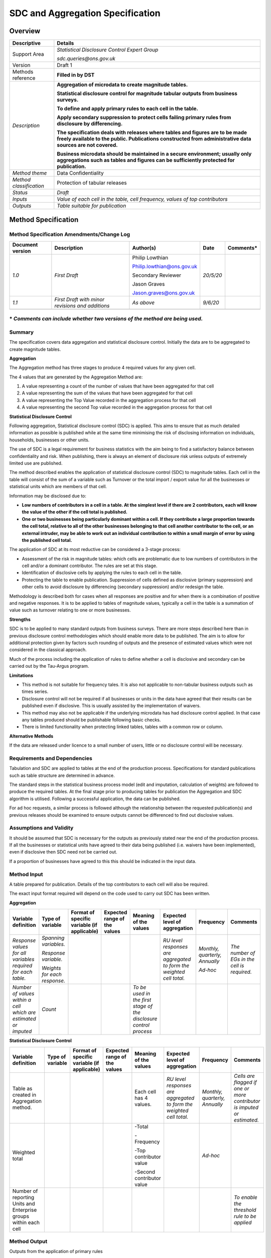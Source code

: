 SDC and Aggregation Specification
=========================================

Overview
--------

======================= ============================================================================================================================================================================================
Descriptive             Details
======================= ============================================================================================================================================================================================
Support Area            *Statistical Disclosure Control Expert Group*
                       
                        *sdc.queries@ons.gov.uk*
Version                 Draft 1
Methods reference       **Filled in by DST**
*Description*           **Aggregation of microdata to create magnitude tables.**
                       
                        **Statistical disclosure control for magnitude tabular outputs from business surveys.**
                       
                        **To define and apply primary rules to each cell in the table.**
                       
                        **Apply secondary suppression to protect cells failing primary rules from disclosure by differencing.**
                       
                        **The specification deals with releases where tables and figures are to be made freely available to the public. Publications constructed from administrative data sources are not covered.**
                       
                        **Business microdata should be maintained in a secure environment; usually only aggregations such as tables and figures can be sufficiently protected for publication.**
*Method theme*          Data Confidentiality
*Method classification* Protection of tabular releases
*Status*                *Draft*
*Inputs*                *Value of each cell in the table, cell frequency, values of top contributors*
*Outputs*               *Table suitable for publication*
======================= ============================================================================================================================================================================================

Method Specification
--------------------

Method Specification Amendments/Change Log
~~~~~~~~~~~~~~~~~~~~~~~~~~~~~~~~~~~~~~~~~~

==================== ================================================ ========================== ========= ==============
**Document version** **Description**                                  **Author(s)**              **Date**  **Comments\***
==================== ================================================ ========================== ========= ==============
*1.0*                *First Draft*                                    Philip Lowthian            *20/5/20*
                                                                                                          
                                                                      Philip.lowthian@ons.gov.uk          
                                                                                                          
                                                                      Secondary Reviewer                  
                                                                                                          
                                                                      Jason Graves                        
                                                                                                          
                                                                      Jason.graves@ons.gov.uk             
*1.1*                *First Draft with minor revisions and additions* *As above*                 *9/6/20* 
\                                                                                                         
==================== ================================================ ========================== ========= ==============

**\*** *Comments can include whether two versions of the method are being used.*
~~~~~~~~~~~~~~~~~~~~~~~~~~~~~~~~~~~~~~~~~~~~~~~~~~~~~~~~~~~~~~~~~~~~~~~~~~~~~~~~

Summary
~~~~~~~

The specification covers data aggregation and statistical disclosure
control. Initially the data are to be aggregated to create magnitude
tables.

**Aggregation**

The Aggregation method has three stages to produce 4 required values for
any given cell.

The 4 values that are generated by the Aggregation Method are:

1. A value representing a count of the number of values that have been
   aggregated for that cell

2. A value representing the sum of the values that have been aggregated
   for that cell

3. A value representing the Top Value recorded in the aggregation
   process for that cell

4. A value representing the second Top value recorded in the aggregation
   process for that cell

**Statistical Disclosure Control**

Following aggregation, Statistical disclosure control (SDC) is applied.
This aims to ensure that as much detailed information as possible is
published while at the same time minimising the risk of disclosing
information on individuals, households, businesses or other units.

The use of SDC is a legal requirement for business statistics with the
aim being to find a satisfactory balance between confidentiality and
risk. When publishing, there is always an element of disclosure risk
unless outputs of extremely limited use are published.

The method described enables the application of statistical disclosure
control (SDC) to magnitude tables. Each cell in the table will consist
of the sum of a variable such as Turnover or the total import / export
value for all the businesses or statistical units which are members of
that cell.

Information may be disclosed due to:

-  **Low numbers of contributors in a cell in a table. At the simplest
   level if there are 2 contributors, each will know the value of the
   other if the cell total is published.**

-  **One or two businesses being particularly dominant within a cell. If
   they contribute a large proportion towards the cell total, relative
   to all of the other businesses belonging to that cell another
   contributor to the cell, or an external intruder, may be able to work
   out an individual contribution to within a small margin of error by
   using the published cell total.**

The application of SDC at its most reductive can be considered a 3-stage
process:

-  Assessment of the risk in magnitude tables: which cells are
   problematic due to low numbers of contributors in the cell and/or a
   dominant contributor. The rules are set at this stage.

-  Identification of disclosive cells by applying the rules to each cell
   in the table.

-  Protecting the table to enable publication. Suppression of cells
   defined as disclosive (primary suppression) and other cells to avoid
   disclosure by differencing (secondary suppression) and/or redesign
   the table.

Methodology is described both for cases when all responses are positive
and for when there is a combination of positive and negative responses.
It is to be applied to tables of magnitude values, typically a cell in
the table is a summation of value such as turnover relating to one or
more businesses.

**Strengths**

SDC is to be applied to many standard outputs from business surveys.
There are more steps described here than in previous disclosure control
methodologies which should enable more data to be published. The aim is
to allow for additional protection given by factors such rounding of
outputs and the presence of estimated values which were not considered
in the classical approach.

Much of the process including the application of rules to define whether
a cell is disclosive and secondary can be carried out by the Tau-Argus
program.

**Limitations**

-  This method is not suitable for frequency tales. It is also not
   applicable to non-tabular business outputs such as times series.

-  Disclosure control will not be required if all businesses or units in
   the data have agreed that their results can be published even if
   disclosive. This is usually assisted by the implementation of
   waivers.

-  This method may also not be applicable if the underlying microdata
   has had disclosure control applied. In that case any tables produced
   should be publishable following basic checks.

-  There is limited functionality when protecting linked tables, tables
   with a common row or column.

**Alternative Methods**

If the data are released under licence to a small number of users,
little or no disclosure control will be necessary.

Requirements and Dependencies
~~~~~~~~~~~~~~~~~~~~~~~~~~~~~

Tabulation and SDC are applied to tables at the end of the production
process. Specifications for standard publications such as table
structure are determined in advance.

The standard steps in the statistical business process model (edit and
imputation, calculation of weights) are followed to produce the required
tables. At the final stage prior to producing tables for publication the
Aggregation and SDC algorithm is utilised. Following a successful
application, the data can be published.

For ad hoc requests, a similar process is followed although the
relationship between the requested publication(s) and previous releases
should be examined to ensure outputs cannot be differenced to find out
disclosive values.

Assumptions and Validity
~~~~~~~~~~~~~~~~~~~~~~~~

It should be assumed that SDC is necessary for the outputs as previously
stated near the end of the production process. If all the businesses or
statistical units have agreed to their data being published (i.e.
waivers have been implemented), even if disclosive then SDC need not be
carried out.

If a proportion of businesses have agreed to this this should be
indicated in the input data.

Method Input
~~~~~~~~~~~~~

.. tabularcolumns:: |p{\dimexpr 0.10\linewidth-2\tabcolsep}|p{\dimexpr 0.10\linewidth-2\tabcolsep}|p{\dimexpr 0.10\linewidth-2\tabcolsep}|p{\dimexpr 0.10\linewidth-2\tabcolsep}|p{\dimexpr 0.10\linewidth-2\tabcolsep}|p{\dimexpr 0.10\linewidth-2\tabcolsep}|p{\dimexpr 0.10\linewidth-2\tabcolsep}|p{\dimexpr 0.30\linewidth-2\tabcolsep}|

.. rst-class:: longtable



A table prepared for publication. Details of the top contributors to
each cell will also be required.

The exact input format required will depend on the code used to carry
out SDC has been written.

**Aggregation**

=============================================================== ============================ =============================================== ================================ ================================================================= ==================================================================== ============================== ============================================
**Variable definition**                                         **Type of variable**         **Format of specific variable (if applicable)** **Expected range of the values** **Meaning of the values**                                         **Expected level of aggregation**                                    **Frequency**                  **Comments**
=============================================================== ============================ =============================================== ================================ ================================================================= ==================================================================== ============================== ============================================
*Response values for all variables required for each table.*    *Spanning variables.*                                                                                                                                                           *RU level responses are aggregated to form the weighted cell total.* *Monthly, quarterly, Annually* *The number of EGs in the cell is required.*
                                                                                                                                                                                                                                                                                                                                                   
                                                                *Response variable.*                                                                                                                                                                                                                                 *Ad-hoc*                      
                                                                                                                                                                                                                                                                                                                                                   
                                                                *Weights for each response.*                                                                                                                                                                                                                                                       
*Number of values within a cell which are estimated or imputed* *Count*                                                                                                       *To be used in the first stage of the disclosure control process*                                                                                                    
=============================================================== ============================ =============================================== ================================ ================================================================= ==================================================================== ============================== ============================================

**Statistical Disclosure Control**

================================================================ ==================== =============================================== ================================ ========================= ==================================================================== ============================== =======================================================================
**Variable definition**                                          **Type of variable** **Format of specific variable (if applicable)** **Expected range of the values** **Meaning of the values** **Expected level of aggregation**                                    **Frequency**                  **Comments**
================================================================ ==================== =============================================== ================================ ========================= ==================================================================== ============================== =======================================================================
Table as created in Aggregation method.                                                                                                                                Each cell has 4 values.   *RU level responses are aggregated to form the weighted cell total.* *Monthly, quarterly, Annually* *Cells are flagged if one or more contributor is imputed or estimated.*
                                                                                                                                                                                                                                                                                                    
Weighted total                                                                                                                                                         -Total                                                                                         *Ad-hoc*                      
                                                                                                                                                                                                                                                                                                    
                                                                                                                                                                       -Frequency                                                                                                                   
                                                                                                                                                                                                                                                                                                    
                                                                                                                                                                       -Top contributor value                                                                                                       
                                                                                                                                                                                                                                                                                                    
                                                                                                                                                                       -Second contributor value                                                                                                    
Number of reporting Units and Enterprise groups within each cell                                                                                                                                                                                                                                     *To enable the threshold rule to be applied*
================================================================ ==================== =============================================== ================================ ========================= ==================================================================== ============================== =======================================================================

.. _section-1:

Method Output
~~~~~~~~~~~~~

.. tabularcolumns:: |p{\dimexpr 0.10\linewidth-2\tabcolsep}|p{\dimexpr 0.10\linewidth-2\tabcolsep}|p{\dimexpr 0.10\linewidth-2\tabcolsep}|p{\dimexpr 0.10\linewidth-2\tabcolsep}|p{\dimexpr 0.10\linewidth-2\tabcolsep}|p{\dimexpr 0.10\linewidth-2\tabcolsep}|p{\dimexpr 0.10\linewidth-2\tabcolsep}|p{\dimexpr 0.30\linewidth-2\tabcolsep}|

.. rst-class:: longtable



Outputs from the application of primary rules

1. **Outputs from cells with positive cell values only**

======================================================================= ==================== =============================================== ================================ =================================================================================================================================================================================================== ================================= ============= ==============================================================
**Variable definition**                                                 **Type of variable** **Format of specific variable (if applicable)** **Expected range of the values** **Meaning of the values**                                                                                                                                                                           **Expected level of aggregation** **Frequency** **Comments**
======================================================================= ==================== =============================================== ================================ =================================================================================================================================================================================================== ================================= ============= ==============================================================
1.                                                                      Cell totals                                                          Positive number                  *Is the weighted cell total (*\ **T**\ *) zero or rounded to zero?*                                                                                                                                                                                 *Cell is safe if it meets the condition and can be published.*
                                                                                                                                                                                                                                                                                                                                                                                                                                 
All cells in defined table.                                                                                                                                                                                                                                                                                                                                                                                                       *If condition not met go to 2*
                                                                                                                                                                                                                                                                                                                                                                                                                                 
Table can be up to 4? dimensions. Each variable can include hierarchies                                                                                                                                                                                                                                                                                                                                                          
2.                                                                      Cell totals                                                          Positive number                  **Threshold rule**                                                                                                                                                                                                                                  *Cell is not safe. Requires protection.*
                                                                                                                                                                                                                                                                                                                                                                                                                                 
All cells in defined table not accounted for in 1                                                                                                                             Is the number of **enterprise groups** (that contribute a non-zero value to the cell) within the cell less than **3** if the cell is sampled, less than **5** if the entire population is surveyed?                                                 *If condition not met go to 3*
3.                                                                      Cell totals                                                          Positive number                  Are the data rounded so that the rounding base of the outputs is greater than or equal to **25**\ % of the absolute value of the weighted cell total (**T**)?                                                                                       *Cell is safe if it meets the condition and can be published.*
                                                                                                                                                                                                                                                                                                                                                                                                                                 
All cells in 2 which pass the threshold rule                                                                                                                                                                                                                                                                                                                                                                                      *If condition not met go to 4*
4.                                                                      Cell totals                                                          Positive number                  Is the largest contribution (**X\ 1**) estimated?                                                                                                                                                                                                   *Cell is safe if it meets the condition and can be published.*
                                                                                                                                                                                                                                                                                                                                                                                                                                 
All cells not accounted for in 3                                                                                                                                                                                                                                                                                                                                                                                                  *If condition not met go to 5*
5. All cells not accounted for in 4                                     Cell totals                                                          Positive number                  **P% rule**                                                                                                                                                                                                                                         *If condition is met then cell can be published.*
                                                                                                                                                                                                                                                                                                                                                                                                                                 
                                                                                                                                                                              Is [(**T**-**X\ 1**-**X\ 2**)/\ **X\ 1**] greater than or equal to **0.1**?                                                                                                                                                                         *If not then protect*
                                                                                                                                                                                                                                                                                                                                                                                                                                 
                                                                                                                                                                              **T** = cell total - weighted                                                                                                                                                                                                                      
                                                                                                                                                                                                                                                                                                                                                                                                                                 
                                                                                                                                                                              **X\ 1** = largest contributor - unweighted                                                                                                                                                                                                        
                                                                                                                                                                                                                                                                                                                                                                                                                                 
                                                                                                                                                                              **X\ 2** = second largest contributor - unweighted                                                                                                                                                                                                 
======================================================================= ==================== =============================================== ================================ =================================================================================================================================================================================================== ================================= ============= ==============================================================

2. **Outputs from cells with both positive and negative responses**

======================================================================= ==================== =============================================== ================================ ================================================================================================================================================================================================================================================ ================================= ============= ==============================================================
**Variable definition**                                                 **Type of variable** **Format of specific variable (if applicable)** **Expected range of the values** **Meaning of the values**                                                                                                                                                                                                                        **Expected level of aggregation** **Frequency** **Comments**
======================================================================= ==================== =============================================== ================================ ================================================================================================================================================================================================================================================ ================================= ============= ==============================================================
1.                                                                      Cell totals                                                          All                              *Is the weighted cell total (*\ **T**\ *) zero or rounded to zero?*                                                                                                                                                                                                                              *Cell is safe if it meets the condition and can be published.*
                                                                                                                                                                                                                                                                                                                                                                                                                                                                              
All cells in defined table                                                                                                                                                                                                                                                                                                                                                                                                                                                     *If condition not met go to 2*
                                                                                                                                                                                                                                                                                                                                                                                                                                                                              
Table can be up to 4? Dimensions. Each variable can include hierarchies                                                                                                                                                                                                                                                                                                                                                                                                       
2.                                                                      Cell totals                                                          All                              **Threshold rule**                                                                                                                                                                                                                                                                               *Cell is not safe. Requires protection.*
                                                                                                                                                                                                                                                                                                                                                                                                                                                                              
All cells in defined table not accounted for in 1                                                                                                                             Is the number of **enterprise groups** (that contribute a non-zero value to the cell) within the cell less than **3** if the cell is sampled, less than **5** if the entire population is surveyed?                                                                                              *If condition not met go to 3*
3.                                                                      Cell totals                                                          All                              Are the data rounded so that the rounding base of the outputs is greater than or equal to **25**\ % of the absolute value of the weighted cell total (**T**)?                                                                                                                                    *Cell is safe if it meets the condition and can be published.*
                                                                                                                                                                                                                                                                                                                                                                                                                                                                              
All cells in 2 which pass the threshold rule                                                                                                                                                                                                                                                                                                                                                                                                                                   *If condition not met go to 4*
4.                                                                      Cell totals                                                          All                              Is the largest contribution (**X\ 1**) estimated?                                                                                                                                                                                                                                                *Cell is safe if it meets the condition and can be published.*
                                                                                                                                                                                                                                                                                                                                                                                                                                                                              
All cells not accounted for in 3                                                                                                                                                                                                                                                                                                                                                                                                                                               *If condition not met go to 5*
5.                                                                      Cell totals                                                          All                              Are there at least 20 **enterprise groups** contributing to the cell (**excluding the largest two**) that, after weighting, have a **combined absolute value** of at least **25**\ % of the absolute **value** of the weighted cell total **T**?                                                 *If condition not met go to 6*
                                                                                                                                                                                                                                                                                                                                                                                                                                                                              
All cells not accounted for in 4                                                                                                                                                                                                                                                                                                                                                                                                                                               *If condition met go to 7*
6.                                                                      Cell totals                                                          All                              Is the absolute value of [(**T**-**X\ 1**-**X\ 2**)/\ **X\ 1**] greater than or equal to **0.1**?                                                                                                                                                                                                *If condition not met then is unsafe and requires protection*
                                                                                                                                                                                                                                                                                                                                                                                                                                                                              
All cells not passing the rule in 5                                                                                                                                                                                                                                                                                                                                                                                                                                            *If condition met go to 7*
7.                                                                      Cell totals                                                          All                              Is the weighted total **T** positive and **X\ 1** negative or vice versa?                                                                                                                                                                                                                        *Cell is safe if it meets the condition and can be published.*
                                                                                                                                                                                                                                                                                                                                                                                                                                                                              
All cells which pass rule 6                                                                                                                                                                                                                                                                                                                                                                                                                                                    *If condition not met go to 8*
8.                                                                      Cell totals                                                          All                              If both **T** and **X\ 1** are positive:                                                                                                                                                                                                                                                         *Cell is safe if it meets the condition and can be published.*
                                                                                                                                                                                                                                                                                                                                                                                                                                                                              
All cells which fail rule 6                                                                                                                                                   is **X\ 1** < 0.9\ **T** *or* **X\ 1** > 1.1\ **T**?                                                                                                                                                                                                                                             *If not, then cell requires protection.*
                                                                                                                                                                                                                                                                                                                                                                                                                                                                              
                                                                                                                                                                              If both **T** and **X\ 1** are negative:                                                                                                                                                                                                                                                        
                                                                                                                                                                                                                                                                                                                                                                                                                                                                              
                                                                                                                                                                              is **X\ 1** > 0.9\ **T** *or* **X\ 1** < 1.1\ **T**?                                                                                                                                                                                                                                            
======================================================================= ==================== =============================================== ================================ ================================================================================================================================================================================================================================================ ================================= ============= ==============================================================

**Ensuring the table can be published**

================================================ ==================== =============================================== ================================ =========================================================================================================================== ================================= ============= ==================================================================================
**Variable definition**                          **Type of variable** **Format of specific variable (if applicable)** **Expected range of the values** **Meaning of the values**                                                                                                   **Expected level of aggregation** **Frequency** **Comments**
================================================ ==================== =============================================== ================================ =========================================================================================================================== ================================= ============= ==================================================================================
A fully protected table suitable for publication Cell Totals                                                          All                              Carry out secondary suppression to ensure no cells failing the primary rules can be found by differencing                                                                   *Ideally automated using a program such as Tau-Argus but manually if necessary.*
                                                                                                                                                                                                                                                                                                                                  
                                                                                                                                                                                                                                                                                                                                   *Aim is to produce a table which maximises utility and minimises disclosure risk.*
\                                                                                                                                                                                                                                                                                                                                 
A revised table suitable for protection          Cell Totals                                                          All                              Recode the table by combining variable categories to ensure no cells failing the primary rules can be found by differencing                                                
================================================ ==================== =============================================== ================================ =========================================================================================================================== ================================= ============= ==================================================================================

Statistical Process Flow/Formal Definition
~~~~~~~~~~~~~~~~~~~~~~~~~~~~~~~~~~~~~~~~~~

Flow charts for positive only and positive/negative responses can be
found in these links. These charts show the approach to follow for
identifying disclosive cells.

**Positive**

https://share.sp.ons.statistics.gov.uk/sites/MTH/Admin/TeaMan/Statistical_Disclosure_Control/Technical_Papers/Flowchart%20positive%20values%20(for%20SML).pptx

**Positive / negative**

https://share.sp.ons.statistics.gov.uk/sites/MTH/Admin/TeaMan/Statistical_Disclosure_Control/Technical_Papers/Flowchart%20positive%20and%20negative%20values(for%20SML).pptx

**Detailed Methodology**

More detail on the Input and Output requirements and the method of
disclosure control can be found here.

https://share.sp.ons.statistics.gov.uk/sites/MTH/Admin/TeaMan/Statistical_Disclosure_Control/Technical_Papers/Statistical%20Disclosure%20Control%20for%20magnitude%20tables%20from%20Business%20surveys%20(for%20SML).docx

.. _section-2:

Worked Example
~~~~~~~~~~~~~~

A worked example of the mixed positive/negatives values flowchart can be
found in this link. This covers the stage consisting of Identifying
disclosive cells in the table.

Examples of how to protect the table, using suppression and table
redesign, following the identification of these cells can be found in
the document referenced in the Method Specification section.

https://share.sp.ons.statistics.gov.uk/sites/MTH/Admin/TeaMan/Statistical_Disclosure_Control/Technical_Papers/Worked%20example%20for%20positive%20negative%20flowchart%20(for%20SML).docx

Scenarios to be Tested
~~~~~~~~~~~~~~~~~~~~~~

-  Can linked tables be protected? Carry out secondary suppression on
   multiple table which share a variable. Protecting two tables may work
   but there might be issue with secondary suppression when suppressing
   more tables.

-  Can the methodology be adapted for batch processing of tables rather
   than applying disclosure control to each table separately?

Treatment of Special Cases
~~~~~~~~~~~~~~~~~~~~~~~~~~

-  Most publications will need to be consistent with those from previous
   years. If the cells are disclosive each year then the secondary
   suppression pattern should also remain the same.

-  Ad hoc publication request will need to be checked alongside regular
   publications to ensure that disclosure by differencing is not an
   issue. As an example, a request for a Geography variable with
   non-standard categories could result in data for a small area being
   published.

-  Table publication. If there is no secondary suppression solution
   obtainable in a specified length of time, then either recode the
   table as described or do not publish.

.. _section-3:

Example (Synthetic) Data 
~~~~~~~~~~~~~~~~~~~~~~~~~

*This section should contain links to synthetic input and output data*

.. _section-4:

Code
~~~~

*To be completed after implementation, this section should:*

-  *Provide a link to the implementing code in the SML repository.*

-  *Provide code examples demonstrating how to call a method. Typically
   these would cover each of the four supported languages: Java, Python,
   R and Scala.*

Issues for Consideration
~~~~~~~~~~~~~~~~~~~~~~~~

*Detail any relevant considerations to be aware of that haven’t been
covered in the rest of the specification.*

Links
~~~~~

*Use this section to provide relevant links, for example:*

-  *Related SML issues in JIRA.*

-  *Link to prototype code in GitLab (if available).*

-  *Link to a reference implementation (if available).*

References
~~~~~~~~~~

**Background**

1. This handbook gives technical advice on all aspects of disclosure
   control not just tabular outputs. It will be of use to those with an
   interest in any area of data confidentiality.

..

   Statistical Disclosure Control; `A.
   Hundepool <https://onlinelibrary.wiley.com/action/doSearch?ContribAuthorStored=Hundepool%2C+Anco>`__,
   `J.
   Domingo‐Ferrer <https://onlinelibrary.wiley.com/action/doSearch?ContribAuthorStored=Domingo-Ferrer%2C+Josep>`__,
   `L.
   Franconi <https://onlinelibrary.wiley.com/action/doSearch?ContribAuthorStored=Franconi%2C+Luisa>`__,
    `S.
   Giessing <https://onlinelibrary.wiley.com/action/doSearch?ContribAuthorStored=Giessing%2C+Sarah>`__,
    E.Schulte Nordholt,
   `K.Spicer <https://onlinelibrary.wiley.com/action/doSearch?ContribAuthorStored=Spicer%2C+Keith>`__,
   `P.‐P. de
   Wolf <https://onlinelibrary.wiley.com/action/doSearch?ContribAuthorStored=de+Wolf%2C+Peter-Paul>`__
   (Wiley; 2012)

   https://www.wiley.com/en-gb/Statistical+Disclosure+Control-p-9781119978152

2. An internal ONS glossary (not yet available on the website) with
   definitions relating to disclosure control and data confidentiality.

..

   https://share.sp.ons.statistics.gov.uk/sites/MTH/Admin/TeaMan/Statistical_Disclosure_Control/Technical_Papers/Glossary%20updated%20Latest_Bookmarked2.docx

3. GSS guidance on protecting tables from surveys. This is the publicly
   available overview with a framework to follow to ensure the outputs
   are protected. Disclosure control methodology is mentioned but there
   is not the level of technical detail that is available in the SML
   documentation. It is currently being revised.

..

   https://gss.civilservice.gov.uk/policy-store/gssgsr-disclosure-control-guidance-for-tables-produced-from-surveys/

4. An old flowchart as used by some business areas. This contains the
   original structure on which the SML documentation expands.

..

   https://share.sp.ons.statistics.gov.uk/sites/MTH/Admin/TeaMan/Statistical_Disclosure_Control/Technical_Papers/Standard%20flow%20chart(for%20SML).docx

**Secondary Suppression**

After finding the disclosive cells, one method of completing the
protection of the table is to apply secondary suppression.
Methodological details are here.

5. Application of secondary suppression - Hypercube

..

   https://www.researchgate.net/publication/221307129_Tools_and_Strategies_to_Protect_Multiples_Tables_with_the_GHQUAR_Cell_Suppression_Engine

6. Application of secondary suppression – HiTaS (modular)

..

   https://www.researchgate.net/publication/221307131_HiTaS_A_Heuristic_Approach_to_Cell_Suppression_in_Hierarchical_Tables

**Proposed Methodology**

7. This was developed following discussions with business areas relating
   to their outputs. A summary can be found here.

..

   https://share.sp.ons.statistics.gov.uk/sites/MTH/Admin/TeaMan/Statistical_Disclosure_Control/Technical_Papers/Summary%20of%20Data%20Analysis%20Reports%20Final.docx

.. _section-5:

Appendix (optional)
~~~~~~~~~~~~~~~~~~~

This section should include:

-  Details not covered in the “\ *Background*\ ” section.

-  The variable description tables discussed in the sections “\ *Input
   Data*\ ” and “\ *Output Data*\ ”



